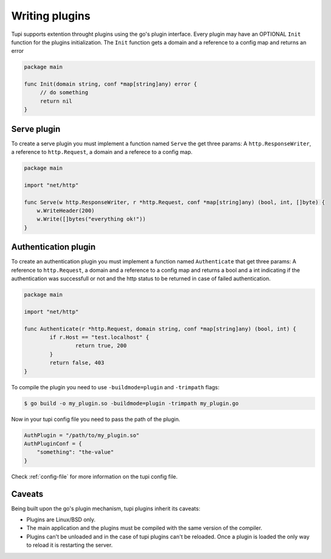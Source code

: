 .. _plugins:

Writing plugins
===============

Tupi supports extention throught plugins using the go's plugin interface. Every plugin
may have an OPTIONAL ``Init`` function for the plugins initialization. The ``Init``
function gets a domain and a reference to a config map and returns an error

.. code-block:: go

   package main

   func Init(domain string, conf *map[string]any) error {
	// do something
	return nil
   }


Serve plugin
------------

To create a serve plugin you must implement a function named ``Serve`` the get
three params: A ``http.ResponseWriter``, a reference to ``http.Request``, a domain and a referece to a
config map.

.. code-block:: go

   package main

   import "net/http"

   func Serve(w http.ResponseWriter, r *http.Request, conf *map[string]any) (bool, int, []byte) {
       w.WriteHeader(200)
       w.Write([]bytes("everything ok!"))
   }


Authentication plugin
---------------------

To create an authentication plugin you must implement a function named ``Authenticate`` that
get three params: A reference to ``http.Request``, a domain and a reference to a
config map and returns a bool and a int indicating if the authentication was successfull
or not and the http status to be returned in case of failed authentication.

.. code-block:: go

   package main

   import "net/http"

   func Authenticate(r *http.Request, domain string, conf *map[string]any) (bool, int) {
	   if r.Host == "test.localhost" {
		   return true, 200
	   }
	   return false, 403
   }


To compile the plugin you need to use ``-buildmode=plugin`` and ``-trimpath`` flags:

.. code-block:: sh

   $ go build -o my_plugin.so -buildmode=plugin -trimpath my_plugin.go


Now in your tupi config file you need to pass the path of the plugin.

.. code-block:: toml

   AuthPlugin = "/path/to/my_plugin.so"
   AuthPluginConf = {
       "something": "the-value"
   }


Check :ref:`config-file` for more information on the tupi config file.


Caveats
-------

Being built upon the go's plugin mechanism, tupi plugins inherit its
caveats:

- Plugins are Linux/BSD only.

- The main application and the plugins must be compiled with the same version
  of the compiler.

- Plugins can't be unloaded and in the case of tupi plugins can't be reloaded.
  Once a plugin is loaded the only way to reload it is restarting the server.
